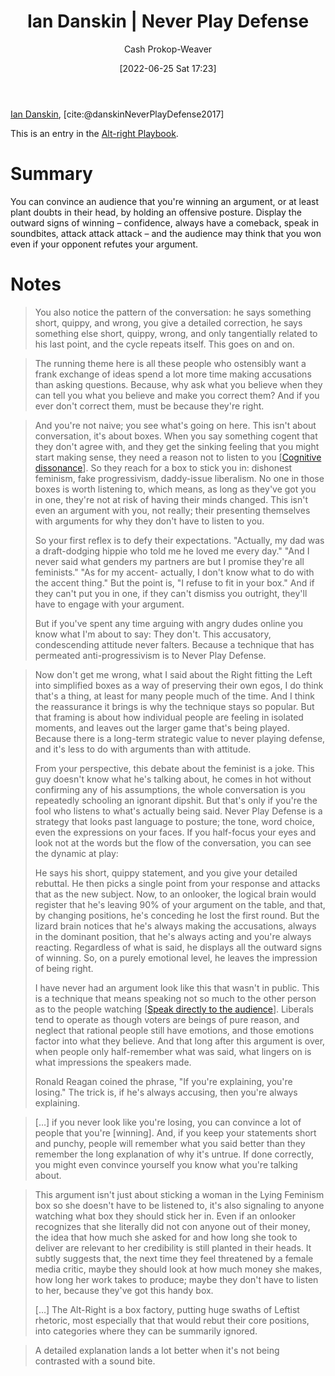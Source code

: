 :PROPERTIES:
:ROAM_REFS: [cite:@danskinNeverPlayDefense2017]
:ID:       faa69627-9b11-4e11-ae1a-bcefb66fdedb
:LAST_MODIFIED: [2023-09-05 Tue 20:17]
:END:
#+title: Ian Danskin | Never Play Defense
#+hugo_custom_front_matter: :slug "faa69627-9b11-4e11-ae1a-bcefb66fdedb"
#+author: Cash Prokop-Weaver
#+date: [2022-06-25 Sat 17:23]
#+filetags: :reference:
 
[[id:2e66d444-9a3a-4ed3-8fac-210bb61933fb][Ian Danskin]], [cite:@danskinNeverPlayDefense2017]

This is an entry in the [[id:913d6ace-03ac-4d34-ae92-5bd8a519236c][Alt-right Playbook]].

* Summary
You can convince an audience that you're winning an argument, or at least plant doubts in their head, by holding an offensive posture. Display the outward signs of winning -- confidence, always have a comeback, speak in soundbites, attack attack attack -- and the audience may think that you won even if your opponent refutes your argument.
* Notes

#+begin_quote
You also notice the pattern of the conversation: he says something short, quippy, and wrong, you give a detailed correction, he says something else short, quippy, wrong, and only tangentially related to his last point, and the cycle repeats itself. This goes on and on.
#+end_quote

#+begin_quote
The running theme here is all these people who ostensibly want a frank exchange of ideas spend a lot more time making accusations than asking questions. Because, why ask what you believe when they can tell you what you believe and make you correct them? And if you ever don't correct them, must be because they're right.
#+end_quote

#+begin_quote
And you're not naive; you see what's going on here. This isn't about conversation, it's about boxes. When you say something cogent that they don't agree with, and they get the sinking feeling that you might start making sense, they need a reason not to listen to you [[[id:097f418c-8af5-498a-a5e3-37bab614556e][Cognitive dissonance]]]. So they reach for a box to stick you in: dishonest feminism, fake progressivism, daddy-issue liberalism. No one in those boxes is worth listening to, which means, as long as they've got you in one, they're not at risk of having their minds changed. This isn't even an argument with you, not really; their presenting themselves with arguments for why they don't have to listen to you.

So your first reflex is to defy their expectations. "Actually, my dad was a draft-dodging hippie who told me he loved me every day." "And I never said what genders my partners are but I promise they're all feminists." "As for my accent- actually, I don't know what to do with the accent thing." But the point is, "I refuse to fit in your box." And if they can't put you in one, if they can't dismiss you outright, they'll have to engage with your argument.

But if you've spent any time arguing with angry dudes online you know what I'm about to say: They don't. This accusatory, condescending attitude never falters. Because a technique that has permeated anti-progressivism is to Never Play Defense.
#+end_quote

#+begin_quote
Now don't get me wrong, what I said about the Right fitting the Left into simplified boxes as a way of preserving their own egos, I do think that's a thing, at least for many people much of the time. And I think the reassurance it brings is why the technique stays so popular. But that framing is about how individual people are feeling in isolated moments, and leaves out the larger game that's being played. Because there is a long-term strategic value to never playing defense, and it's less to do with arguments than with attitude.

From your perspective, this debate about the feminist is a joke. This guy doesn't know what he's talking about, he comes in hot without confirming any of his assumptions, the whole conversation is you repeatedly schooling an ignorant dipshit. But that's only if you're the fool who listens to what's actually being said. Never Play Defense is a strategy that looks past language to posture; the tone, word choice, even the expressions on your faces. If you half-focus your eyes and look not at the words but the flow of the conversation, you can see the dynamic at play:

He says his short, quippy statement, and you give your detailed rebuttal. He then picks a single point from your response and attacks that as the new subject. Now, to an onlooker, the logical brain would register that he's leaving 90% of your argument on the table, and that, by changing positions, he's conceding he lost the first round. But the lizard brain notices that he's always making the accusations, always in the dominant position, that he's always acting and you're always reacting. Regardless of what is said, he displays all the outward signs of winning. So, on a purely emotional level, he leaves the impression of being right.

I have never had an argument look like this that wasn't in public. This is a technique that means speaking not so much to the other person as to the people watching [[[id:246566c2-5b4b-479a-9e1d-522fd85903d9][Speak directly to the audience]]]. Liberals tend to operate as though voters are beings of pure reason, and neglect that rational people still have emotions, and those emotions factor into what they believe. And that long after this argument is over, when people only half-remember what was said, what lingers on is what impressions the speakers made.

Ronald Reagan coined the phrase, "If you're explaining, you're losing." The trick is, if he's always accusing, then you're always explaining.
#+end_quote

#+begin_quote
[...] if you never look like you're losing, you can convince a lot of people that you're [winning]. And, if you keep your statements short and punchy, people will remember what you said better than they remember the long explanation of why it's untrue. If done correctly, you might even convince yourself you know what you're talking about.
#+end_quote

#+begin_quote
This argument isn't just about sticking a woman in the Lying Feminism box so she doesn't have to be listened to, it's also signaling to anyone watching what box they should stick her in. Even if an onlooker recognizes that she literally did not con anyone out of their money, the idea that how much she asked for and how long she took to deliver are relevant to her credibility is still planted in their heads. It subtly suggests that, the next time they feel threatened by a female media critic, maybe they should look at how much money she makes, how long her work takes to produce; maybe they don't have to listen to her, because they've got this handy box.

[...]
The Alt-Right is a box factory, putting huge swaths of Leftist rhetoric, most especially that that would rebut their core positions, into categories where they can be summarily ignored.
#+end_quote

#+begin_quote
A detailed explanation lands a lot better when it's not being contrasted with a sound bite.
#+end_quote

* Flashcards :noexport:
:PROPERTIES:
:ANKI_DECK: Default
:END:

** [[id:f331c0a1-39b2-4752-84a9-f9656d1750c5][Never play defense]]
#+print_bibliography: